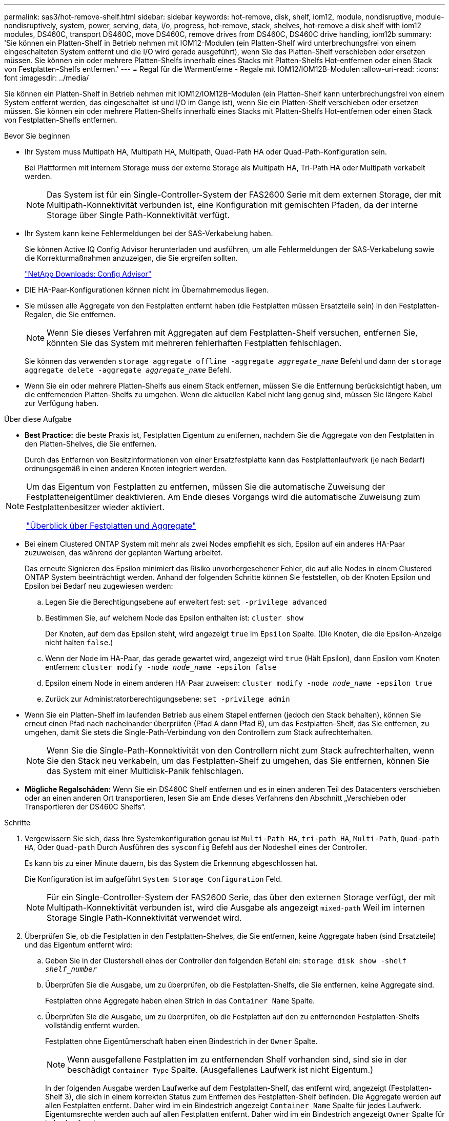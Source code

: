 ---
permalink: sas3/hot-remove-shelf.html 
sidebar: sidebar 
keywords: hot-remove, disk, shelf, iom12, module, nondisruptive, module-nondisruptively, system, power, serving, data, i/o, progress, hot-remove, stack, shelves, hot-remove a disk shelf with iom12 modules, DS460C, transport DS460C, move DS460C, remove drives from DS460C, DS460C drive handling, iom12b 
summary: 'Sie können ein Platten-Shelf in Betrieb nehmen mit IOM12-Modulen (ein Platten-Shelf wird unterbrechungsfrei von einem eingeschalteten System entfernt und die I/O wird gerade ausgeführt), wenn Sie das Platten-Shelf verschieben oder ersetzen müssen. Sie können ein oder mehrere Platten-Shelfs innerhalb eines Stacks mit Platten-Shelfs Hot-entfernen oder einen Stack von Festplatten-Shelfs entfernen.' 
---
= Regal für die Warmentferne - Regale mit IOM12/IOM12B-Modulen
:allow-uri-read: 
:icons: font
:imagesdir: ../media/


[role="lead"]
Sie können ein Platten-Shelf in Betrieb nehmen mit IOM12/IOM12B-Modulen (ein Platten-Shelf kann unterbrechungsfrei von einem System entfernt werden, das eingeschaltet ist und I/O im Gange ist), wenn Sie ein Platten-Shelf verschieben oder ersetzen müssen. Sie können ein oder mehrere Platten-Shelfs innerhalb eines Stacks mit Platten-Shelfs Hot-entfernen oder einen Stack von Festplatten-Shelfs entfernen.

.Bevor Sie beginnen
* Ihr System muss Multipath HA, Multipath HA, Multipath, Quad-Path HA oder Quad-Path-Konfiguration sein.
+
Bei Plattformen mit internem Storage muss der externe Storage als Multipath HA, Tri-Path HA oder Multipath verkabelt werden.

+

NOTE: Das System ist für ein Single-Controller-System der FAS2600 Serie mit dem externen Storage, der mit Multipath-Konnektivität verbunden ist, eine Konfiguration mit gemischten Pfaden, da der interne Storage über Single Path-Konnektivität verfügt.

* Ihr System kann keine Fehlermeldungen bei der SAS-Verkabelung haben.
+
Sie können Active IQ Config Advisor herunterladen und ausführen, um alle Fehlermeldungen der SAS-Verkabelung sowie die Korrekturmaßnahmen anzuzeigen, die Sie ergreifen sollten.

+
https://mysupport.netapp.com/site/tools["NetApp Downloads: Config Advisor"^]

* DIE HA-Paar-Konfigurationen können nicht im Übernahmemodus liegen.
* Sie müssen alle Aggregate von den Festplatten entfernt haben (die Festplatten müssen Ersatzteile sein) in den Festplatten-Regalen, die Sie entfernen.
+

NOTE: Wenn Sie dieses Verfahren mit Aggregaten auf dem Festplatten-Shelf versuchen, entfernen Sie, könnten Sie das System mit mehreren fehlerhaften Festplatten fehlschlagen.

+
Sie können das verwenden `storage aggregate offline -aggregate _aggregate_name_` Befehl und dann der `storage aggregate delete -aggregate _aggregate_name_` Befehl.

* Wenn Sie ein oder mehrere Platten-Shelfs aus einem Stack entfernen, müssen Sie die Entfernung berücksichtigt haben, um die entfernenden Platten-Shelfs zu umgehen. Wenn die aktuellen Kabel nicht lang genug sind, müssen Sie längere Kabel zur Verfügung haben.


.Über diese Aufgabe
* *Best Practice:* die beste Praxis ist, Festplatten Eigentum zu entfernen, nachdem Sie die Aggregate von den Festplatten in den Platten-Shelves, die Sie entfernen.
+
Durch das Entfernen von Besitzinformationen von einer Ersatzfestplatte kann das Festplattenlaufwerk (je nach Bedarf) ordnungsgemäß in einen anderen Knoten integriert werden.



[NOTE]
====
Um das Eigentum von Festplatten zu entfernen, müssen Sie die automatische Zuweisung der Festplatteneigentümer deaktivieren. Am Ende dieses Vorgangs wird die automatische Zuweisung zum Festplattenbesitzer wieder aktiviert.

https://docs.netapp.com/us-en/ontap/disks-aggregates/index.html["Überblick über Festplatten und Aggregate"^]

====
* Bei einem Clustered ONTAP System mit mehr als zwei Nodes empfiehlt es sich, Epsilon auf ein anderes HA-Paar zuzuweisen, das während der geplanten Wartung arbeitet.
+
Das erneute Signieren des Epsilon minimiert das Risiko unvorhergesehener Fehler, die auf alle Nodes in einem Clustered ONTAP System beeinträchtigt werden. Anhand der folgenden Schritte können Sie feststellen, ob der Knoten Epsilon und Epsilon bei Bedarf neu zugewiesen werden:

+
.. Legen Sie die Berechtigungsebene auf erweitert fest: `set -privilege advanced`
.. Bestimmen Sie, auf welchem Node das Epsilon enthalten ist: `cluster show`
+
Der Knoten, auf dem das Epsilon steht, wird angezeigt `true` Im `Epsilon` Spalte. (Die Knoten, die die Epsilon-Anzeige nicht halten `false`.)

.. Wenn der Node im HA-Paar, das gerade gewartet wird, angezeigt wird `true` (Hält Epsilon), dann Epsilon vom Knoten entfernen: `cluster modify -node _node_name_ -epsilon false`
.. Epsilon einem Node in einem anderen HA-Paar zuweisen: `cluster modify -node _node_name_ -epsilon true`
.. Zurück zur Administratorberechtigungsebene: `set -privilege admin`


* Wenn Sie ein Platten-Shelf im laufenden Betrieb aus einem Stapel entfernen (jedoch den Stack behalten), können Sie erneut einen Pfad nach nacheinander überprüfen (Pfad A dann Pfad B), um das Festplatten-Shelf, das Sie entfernen, zu umgehen, damit Sie stets die Single-Path-Verbindung von den Controllern zum Stack aufrechterhalten.
+

NOTE: Wenn Sie die Single-Path-Konnektivität von den Controllern nicht zum Stack aufrechterhalten, wenn Sie den Stack neu verkabeln, um das Festplatten-Shelf zu umgehen, das Sie entfernen, können Sie das System mit einer Multidisk-Panik fehlschlagen.

* *Mögliche Regalschäden:* Wenn Sie ein DS460C Shelf entfernen und es in einen anderen Teil des Datacenters verschieben oder an einen anderen Ort transportieren, lesen Sie am Ende dieses Verfahrens den Abschnitt „Verschieben oder Transportieren der DS460C Shelfs“.


.Schritte
. Vergewissern Sie sich, dass Ihre Systemkonfiguration genau ist `Multi-Path HA`, `tri-path HA`, `Multi-Path`, `Quad-path HA`, Oder `Quad-path` Durch Ausführen des `sysconfig` Befehl aus der Nodeshell eines der Controller.
+
Es kann bis zu einer Minute dauern, bis das System die Erkennung abgeschlossen hat.

+
Die Konfiguration ist im aufgeführt `System Storage Configuration` Feld.

+

NOTE: Für ein Single-Controller-System der FAS2600 Serie, das über den externen Storage verfügt, der mit Multipath-Konnektivität verbunden ist, wird die Ausgabe als angezeigt `mixed-path` Weil im internen Storage Single Path-Konnektivität verwendet wird.

. Überprüfen Sie, ob die Festplatten in den Festplatten-Shelves, die Sie entfernen, keine Aggregate haben (sind Ersatzteile) und das Eigentum entfernt wird:
+
.. Geben Sie in der Clustershell eines der Controller den folgenden Befehl ein: `storage disk show -shelf _shelf_number_`
.. Überprüfen Sie die Ausgabe, um zu überprüfen, ob die Festplatten-Shelfs, die Sie entfernen, keine Aggregate sind.
+
Festplatten ohne Aggregate haben einen Strich in das `Container Name` Spalte.

.. Überprüfen Sie die Ausgabe, um zu überprüfen, ob die Festplatten auf den zu entfernenden Festplatten-Shelfs vollständig entfernt wurden.
+
Festplatten ohne Eigentümerschaft haben einen Bindestrich in der `Owner` Spalte.

+

NOTE: Wenn ausgefallene Festplatten im zu entfernenden Shelf vorhanden sind, sind sie in der beschädigt `Container Type` Spalte. (Ausgefallenes Laufwerk ist nicht Eigentum.)

+
In der folgenden Ausgabe werden Laufwerke auf dem Festplatten-Shelf, das entfernt wird, angezeigt (Festplatten-Shelf 3), die sich in einem korrekten Status zum Entfernen des Festplatten-Shelf befinden. Die Aggregate werden auf allen Festplatten entfernt. Daher wird im ein Bindestrich angezeigt `Container Name` Spalte für jedes Laufwerk. Eigentumsrechte werden auch auf allen Festplatten entfernt. Daher wird im ein Bindestrich angezeigt `Owner` Spalte für jedes Laufwerk.



+
[listing]
----
cluster::> storage disk show -shelf 3

           Usable           Disk   Container   Container
Disk         Size Shelf Bay Type   Type        Name       Owner
-------- -------- ----- --- ------ ----------- ---------- ---------
...
1.3.4           -     3   4 SAS    spare                -         -
1.3.5           -     3   5 SAS    spare                -         -
1.3.6           -     3   6 SAS    broken               -         -
1.3.7           -     3   7 SAS    spare                -         -
...
----
. Suchen Sie physisch nach den zu entfernenden Platten-Shelves.
+
Bei Bedarf können Sie die (blauen) LEDs des Festplatten-Shelfs einschalten, um Hilfe bei der physischen Suche nach dem betroffenen Festplatten-Shelf zu leisten: `storage shelf location-led modify -shelf-name _shelf_name_ -led-status on`

+

NOTE: Ein Platten-Shelf hat drei Positionen-LEDs: Eine auf der Bedienkonsole und eine auf jedem IOM12-Modul. Die Standort-LEDs leuchten 30 Minuten lang. Sie können sie ausschalten, indem Sie denselben Befehl eingeben, jedoch die Option „aus“ verwenden.

. Wenn Sie einen kompletten Stapel an Platten-Shelves entfernen, führen Sie die folgenden Teilschritte durch; andernfalls fahren Sie mit dem nächsten Schritt fort:
+
.. Entfernen Sie alle SAS-Kabel von Pfad A (IOM A) und Pfad B (IOM B).
+
Dazu gehören Controller- und Shelf-Kabel sowie Shelf-zu-Shelf-Kabel für alle Festplatten-Shelfs im zu entfernenden Stack.

.. Fahren Sie mit Schritt 9 fort.


. Wenn Sie ein oder mehrere Platten-Shelfs aus einem Stapel entfernen (jedoch den Stapel behalten), können Sie den Pfad A (IOM A)-Stack-Verbindungen neu verwenden, um die zu entfernenden Platten-Shelves zu umgehen, indem Sie die entsprechenden Unterschritte ausführen:
+
Wenn Sie mehr als ein Festplatten-Shelf im Stack entfernen, führen Sie den entsprechenden Satz der Unterschritte für jeweils ein Festplatten-Shelf aus.

+

NOTE: Warten Sie mindestens 10 Sekunden, bevor Sie den Anschluss anschließen. Die SAS-Kabelanschlüsse sind codiert. Wenn sie sich korrekt in einen SAS-Port orientieren, klicken sie auf ihren Platz und die Festplatten-Shelf-SAS-Port LNK-LED leuchtet grün. Bei Festplatten-Shelfs stecken Sie einen SAS-Kabelanschluss mit nach unten (auf der Unterseite des Connectors) gerichteter Zuglasche.

+
[cols="2*"]
|===
| Wenn Sie entfernen... | Dann... 


 a| 
Ein Festplatten-Shelf am Ende (logisches erstes oder letztes Festplatten-Shelf) eines Stacks
 a| 
.. Entfernen Sie jede Shelf-zu-Shelf-Verkabelung von IOM A-Ports auf dem Festplatten-Shelf, das Sie entfernen und beiseite legen.
.. Trennen Sie alle Controller-zu-Stack-Kabel, die mit IOM A-Ports am Festplatten-Shelf verbunden sind. Diese werden entfernt und an dieselben IOM A-Ports am nächsten Festplatten-Shelf im Stack angeschlossen.
+
Das „`nächste`“ Festplatten-Shelf kann über oder unter dem Festplatten-Shelf liegen, aus dem Sie entfernen, abhängig davon, aus welchem Ende des Stacks Sie das Festplatten-Shelf entfernen.





 a| 
Ein Platten-Shelf aus der Mitte des Stacks Ist Ein Festplatten-Shelf in der Mitte des Stacks nur mit anderen Festplatten-Shelfs verbunden – nicht mit einem Controller.
 a| 
.. Entfernen Sie alle Shelf-zu-Shelf-Kabel von IOM A-Ports 1 und 2 oder von den Ports 3 und 4 auf dem Festplatten-Shelf, das Sie entfernen, und IOM A des nächsten Festplatten-Shelfs und legen Sie sie beiseite.
.. Trennen Sie die verbleibenden Shelf-zu-Shelf-Verkabelung, die mit IOM A-Ports am Festplatten-Shelf verbunden ist. Sie werden entfernt und an dieselben IOM A-Ports am nächsten Festplatten-Shelf im Stack angeschlossen. Das „`nächste`“ Festplatten-Shelf kann über oder unter dem Festplatten-Shelf liegen, je nachdem, aus welchem IOM A-Ports (1 und 2 oder 3 und 4) Sie die Verkabelung entfernt haben.


|===
+
Sie können sich die folgenden Verkabelungsbeispiele nennen, wenn Sie ein Festplatten-Shelf aus einem Ende eines Stacks oder der Mitte eines Stacks entfernen. Beachten Sie die folgenden Verkabelungsbeispiele:

+
** Die IOM12/IOM12B Module sind nebeneinander wie in einem DS224C oder DS212C Festplatten-Shelf angeordnet; bei einem DS460C sind die IOM12/IOM12B Module übereinander angeordnet.
** Der Stack in den einzelnen Beispielen wird über Standard-Shelf-zu-Shelf-Kabel verkabelt, die in Stacks mit Multipath HA, Tri-Path HA oder Multipath-Konnektivität verwendet werden.
+
Sie können die Neuaufteilung beschreiben, wenn der Stack über HA mit Quad-Path oder Quad-Path-Konnektivität verbunden ist, wobei doppelt breite Shelf-to-Shelf-Verkabelung verwendet wird.

** Die Verkabelungsbeispiele zeigen die Neuauftragung eines der Pfade: Pfad A (IOM A).
+
Sie wiederholen die Neuauftragung für Pfad B (IOM B).

** Das Beispiel zur Verkabelung zum Entfernen eines Platten-Shelf vom Ende eines Stacks zeigt, wie das letzte logische Platten-Shelf in einem Stack entfernt wird, der mit Multipath HA oder Tri-Path HA-Konnektivität verkabelt ist.
+
Sie können die Neuablung schließen, wenn Sie das erste logische Platten-Shelf in einem Stack entfernen oder ob Ihr Stack über Multipath-Konnektivität verfügt.

+
image::../media/drw_hotremove_end.gif[Hot Entfernen Sie ein Regal vom Ende eines Stapels]

+
image::../media/drw_hotremove_middle.gif[Hot Entfernen Sie ein Regal aus der Mitte eines Stapels]



. Überprüfen Sie, ob Sie die Festplatten-Shelfs, die Sie entfernen, umgangen und die Verbindungen des Pfads A (IOM A)-Stacks ordnungsgemäß wiederhergestellt haben: `storage disk show -port`
+
Für HA-Paar-Konfigurationen führen Sie diesen Befehl über die Clustershell eines der beiden Controller aus. Es kann bis zu einer Minute dauern, bis das System die Erkennung abgeschlossen hat.

+
Die ersten beiden Ausgabelinien zeigen Festplatten mit Konnektivität sowohl über Pfad A als auch Pfad B an In den letzten beiden Zeilen der Ausgabe werden die Festplatten mit Konnektivität durch einen Single-Path, Pfad B. angezeigt

+
[listing]
----
cluster::> storage show disk -port

PRIMARY  PORT SECONDARY      PORT TYPE SHELF BAY
-------- ---- ---------      ---- ---- ----- ---
1.20.0   A    node1:6a.20.0  B    SAS  20    0
1.20.1   A    node1:6a.20.1  B    SAS  20    1
1.21.0   B    -              -    SAS  21    0
1.21.1   B    -              -    SAS  21    1
...
----
. Der nächste Schritt hängt vom ab `storage disk show -port` Befehlsausgabe:
+
[cols="2*"]
|===
| Wenn die Ausgabe zeigt... | Dann... 


 a| 
Alle Festplattenlaufwerke im Stack sind über Pfad A und Pfad B verbunden, mit Ausnahme der Festplatten-Shelves, die Sie getrennt haben, die nur über Pfad B verbunden sind
 a| 
Fahren Sie mit dem nächsten Schritt fort.

Sie haben die Festplatten-Shelfs, die Sie entfernen und wieder hergestellt haben, auf den verbleibenden Festplattenlaufwerken im Stack umgangen.



 a| 
Alles andere als oben
 a| 
Wiederholen Sie Schritt 5 und Schritt 6.

Sie müssen die Verkabelung korrigieren.

|===
. Führen Sie die folgenden Teilschritte für die Festplatten-Shelfs (im Stack) aus, die Sie entfernen:
+
.. Wiederholen Sie Schritt 5 bis Schritt 7 für Pfad B.
+

NOTE: Wenn Sie Schritt 7 wiederholen und den Stack korrekt neu eingerichtet haben, sollten Sie nur alle übrigen Laufwerke sehen, die über Pfad A und Pfad B verbunden sind

.. Wiederholen Sie Schritt 1, um sicherzustellen, dass Ihre Systemkonfiguration genau so ist wie zuvor, bevor Sie ein oder mehrere Platten-Shelfs aus einem Stack entfernt haben.
.. Fahren Sie mit dem nächsten Schritt fort.


. Wenn Sie die Eigentümerschaft von den Festplatten entfernt haben (als Teil der Vorbereitung für dieses Verfahren), haben Sie die automatische Zuweisung für die Festplatteneigentümer deaktiviert, aktivieren Sie sie durch Eingabe des folgenden Befehls erneut. Andernfalls fahren Sie mit dem nächsten Schritt fort: `storage disk option modify -autoassign on`
+
Für HA-Paar-Konfigurationen führen Sie den Befehl über die Clustershell beider Controller aus.

. Schalten Sie die getrennten Platten-Shelfs aus und ziehen Sie die Netzkabel von den Festplatten-Shelfs ab.
. Entfernen Sie die Festplatten-Shelfs aus dem Rack oder dem Schrank.
+
Damit ein Platten-Shelf leichter und leichter zu manövrieren kann, entfernen Sie die Netzteile und I/O-Module (IOMs).

+
Bei DS460C Festplatten-Shelfs kann ein vollständig beladenes Shelf ca. 247 112 kg wiegen. Gehen Sie daher beim Entfernen eines Shelfs aus einem Rack oder Schrank folgendermaßen vor.

+

CAUTION: Es wird empfohlen, einen mechanischen Aufzug oder vier Personen mit den Hubgriffen zu verwenden, um ein DS460C-Regal sicher zu bewegen.

+
Ihre DS460C-Sendung wurde mit vier abnehmbaren Hebegriffen (zwei pro Seite) verpackt. Um die Hebegriffe zu verwenden, installieren Sie sie, indem Sie die Laschen der Griffe in die Schlitze an der Seite des Regals einsetzen und nach oben drücken, bis sie einrasten. Wenn Sie dann das Festplatten-Shelf auf die Schienen schieben, lösen Sie mithilfe der Daumenverriegelung jeweils einen Satz von Griffen. Die folgende Abbildung zeigt, wie ein Hubgriff befestigt wird.

+
image::../media/drw_ds460c_handles.gif[Anbringen der Hubgriffe]

+
Wenn Sie das DS460C Shelf in einen anderen Teil des Datacenters verschieben oder an einen anderen Ort transportieren, lesen Sie den Abschnitt „Verschieben oder Transportieren von DS460C Shelfs“.



.Verschieben oder Transport von DS460C Shelfs
Wenn Sie ein DS460C Shelf zu einem anderen Teil des Datacenters verschieben oder das Shelf an einen anderen Ort transportieren, müssen Sie die Laufwerke aus den Laufwerksfächern entfernen, um mögliche Beschädigungen der Laufwerkfächer und Laufwerke zu vermeiden.

* Wenn Sie DS460C Shelfs als Teil Ihrer neuen Systeminstallation oder des Shelf-Hot-Add installiert haben, haben Sie das Verpackungsmaterial des Laufwerks gespeichert. Verpacken Sie die Laufwerke erst dann, wenn Sie sie verschoben haben.
+
Wenn Sie das Verpackungsmaterial nicht gespeichert haben, sollten Sie Antriebe auf gepolsterten Oberflächen platzieren oder eine alternative gepolsterte Verpackung verwenden. Laufwerke nie aufeinander stapeln.

* Tragen Sie vor der Handhabung der Antriebe ein ESD-Handgelenkband, das auf einer unbemalten Oberfläche des Gehäuses geerdet ist.
+
Wenn ein Handgelenkband nicht verfügbar ist, berühren Sie eine unlackierte Oberfläche des Speichergehäuses, bevor Sie ein Laufwerk handhaben.

* Sie sollten Maßnahmen ergreifen, um Laufwerke sorgfältig zu behandeln:
+
** Verwenden Sie immer zwei Hände, wenn Sie ein Laufwerk entfernen, installieren oder tragen, um sein Gewicht zu halten.
+

CAUTION: Legen Sie keine Hände auf die Laufwerkplatinen, die auf der Unterseite des Laufwerkträgers ausgesetzt sind.

** Achten Sie darauf, Laufwerke nicht gegen andere Oberflächen zu stoßen.
** Laufwerke sollten von magnetischen Geräten ferngehalten werden.
+

CAUTION: Magnetfelder können alle Daten auf einem Laufwerk zerstören und irreparable Schäden an der Antriebsschaltung verursachen.




